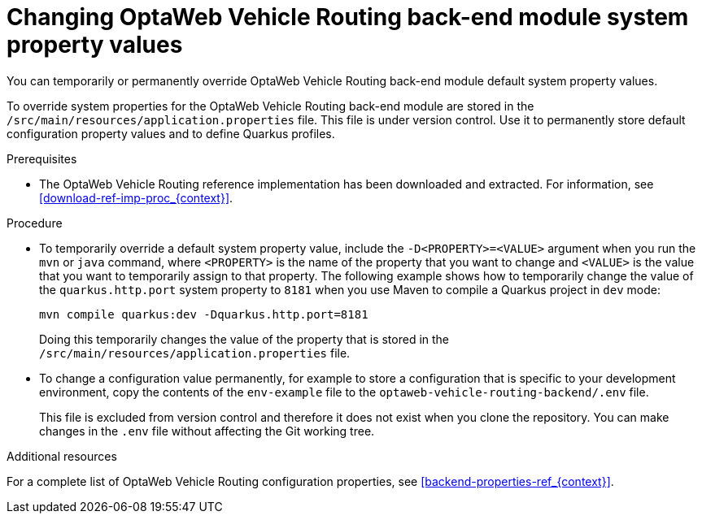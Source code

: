 [id='vrp-backend-config-proc_{context}']

= Changing OptaWeb Vehicle Routing back-end module system property values

You can temporarily or permanently override OptaWeb Vehicle Routing back-end module default system property values.

To override system properties for the OptaWeb Vehicle Routing back-end module are stored in the `/src/main/resources/application.properties` file. This file is under version control. Use it to permanently store default configuration property values and to define Quarkus profiles.

.Prerequisites
* The OptaWeb Vehicle Routing reference implementation has been downloaded and extracted. For information, see xref:download-ref-imp-proc_{context}[].

.Procedure

* To temporarily override a default system property value, include the `-D<PROPERTY>=<VALUE>` argument when you run the `mvn` or `java` command, where `<PROPERTY>` is the name of the property that you want to change and `<VALUE>` is the value that you want to temporarily assign to that property. The following example shows how to temporarily change the value of the `quarkus.http.port` system property to `8181` when you use Maven to compile a Quarkus project in `dev` mode:
+
[source]
----
mvn compile quarkus:dev -Dquarkus.http.port=8181
----
+
Doing this temporarily changes the value of the property that is stored in the `/src/main/resources/application.properties` file.

* To change a configuration value permanently, for example to store a configuration that is specific to your development environment,  copy the contents of the `env-example` file to the `optaweb-vehicle-routing-backend/.env` file.
+
This file is excluded from version control and therefore it does not exist when you clone the repository.  You can make changes in the `.env` file without affecting the Git working tree.

.Additional resources
For a complete list of OptaWeb Vehicle Routing configuration properties, see xref:backend-properties-ref_{context}[].
